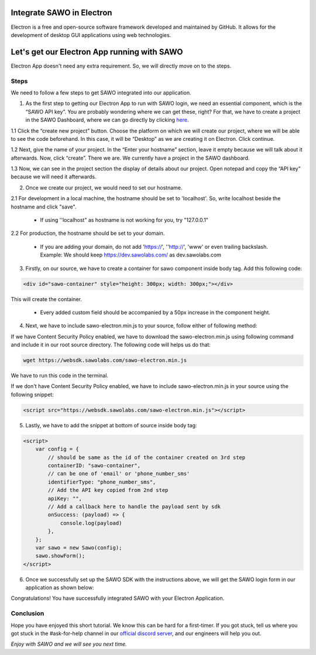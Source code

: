 Integrate SAWO in Electron
==========================

Electron is a free and open-source software framework developed and maintained by GitHub. It allows for the development of desktop GUI applications using web technologies.

Let's get our Electron App running with SAWO
============================================

Electron App doesn't need any extra requirement. So, we will directly move on to the steps.

Steps
-----

We need to follow a few steps to get SAWO integrated into our application.

1. As the first step to getting our Electron App to run with SAWO login, we need an essential component, which is the “SAWO API key”. You are probably wondering where we can get these, right? For that, we have to create a project in the SAWO Dashboard, where we can go directly by clicking `here <https://dev.sawolabs.com/>`__.

1.1 Click the “create new project” button. Choose the platform on which we will create our project, where we will be able to see the code beforehand. In this case, it will be “Desktop” as we are creating it on Electron. Click continue.

.. image:: ../images/SAWO-Electron.png

1.2 Next, give the name of your project. In the “Enter your hostname” section, leave it empty because we will talk about it afterwards. Now, click “create”. There we are. We currently have a project in the SAWO dashboard.

.. image:: ../images/SAWO%203.png

1.3 Now, we can see in the project section the display of details about our project. Open notepad and copy the “API key” because we will need it afterwards.

.. image:: ../images/SAWO%204.png

2. Once we create our project, we would need to set our hostname.

2.1 For development in a local machine, the hostname should be set to 'localhost'. So, write localhost beside the hostname and click "save". 

     - If using ''localhost" as hostname is not working for you, try "127.0.0.1"
.. image:: ../images/SAWO%205.png

2.2 For production, the hostname should be set to your domain.

     - If you are adding your domain, do not add 'https://', ''http://', 'www' or even trailing backslash. Example: We should keep https://dev.sawolabs.com/ as dev.sawolabs.com
.. image:: ../images/SAWO%206.png

3. Firstly, on our source, we have to create a container for sawo component inside body tag. Add this following code:

.. code-block:: none

     <div id="sawo-container" style="height: 300px; width: 300px;"></div>
     
This will create the container.
   
    - Every added custom field should be accompanied by a 50px increase in the component height.
    
4. Next, we have to include sawo-electron.min.js to your source, follow either of following method:

If we have Content Security Policy enabled, we have to download the sawo-electron.min.js using following command and include it in our root source directory. The following code will helps us do that:

.. code-block:: none

    wget https://websdk.sawolabs.com/sawo-electron.min.js
    
We have to run this code in the terminal.

If we don't have Content Security Policy enabled, we have to include sawo-electron.min.js in your source using the following snippet:

.. code-block:: none

    <script src="https://websdk.sawolabs.com/sawo-electron.min.js"></script>

5. Lastly, we have to add the snippet at bottom of source inside body tag:

.. code-block:: none

      <script>
          var config = {
              // should be same as the id of the container created on 3rd step
              containerID: "sawo-container",
              // can be one of 'email' or 'phone_number_sms'
              identifierType: "phone_number_sms",
              // Add the API key copied from 2nd step
              apiKey: "",
              // Add a callback here to handle the payload sent by sdk
              onSuccess: (payload) => {
                  console.log(payload)
              },
          };
          var sawo = new Sawo(config);
          sawo.showForm();
      </script>
      
6. Once we successfully set up the SAWO SDK with the instructions above, we will get the SAWO login form in our application as shown below:

.. image:: ../images/Untitled%20(10).png

Congratulations! You have successfully integrated SAWO with your Electron Application. 

Conclusion
----------

Hope you have enjoyed this short tutorial. We know this can be hard for a first-timer. If you got stuck, tell us where you got stuck in the #ask-for-help channel in our `official discord server <https://discord.com/invite/TpnCfMUE5P>`__, and our engineers will help you out.

*Enjoy with SAWO and we will see you next time.*
